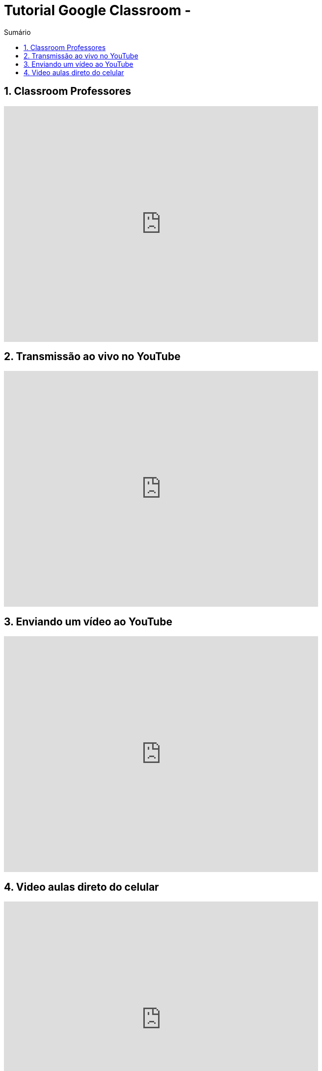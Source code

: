 //caminho padrão para imagens
:imagesdir: images
:figure-caption: Figura
:doctype: book

//gera apresentacao
//pode se baixar os arquivos e add no diretório
:revealjsdir: https://cdnjs.cloudflare.com/ajax/libs/reveal.js/3.8.0

//GERAR ARQUIVOS
//make slides
//make ebook

//Estilo do Sumário
:toc2: 
//após os : insere o texto que deseja ser visível
:toc-title: Sumário
:figure-caption: Figura
//numerar titulos
:numbered:
:source-highlighter: highlightjs
:icons: font
:chapter-label:
:doctype: book
:lang: pt-BR
//3+| mesclar linha tabela

= Tutorial Google Classroom - 

== Classroom Professores

video::JnGXGApOwXU[youtube,width=640,height=480]

== Transmissão ao vivo no YouTube

video::wsdW4L73DH0[youtube,width=640,height=480]

== Enviando um vídeo ao YouTube

video::5YC3RnLPlvk[youtube,width=640,height=480]

== Video aulas direto do celular

video::bCE_0VEO0rc[youtube,width=640,height=480]


